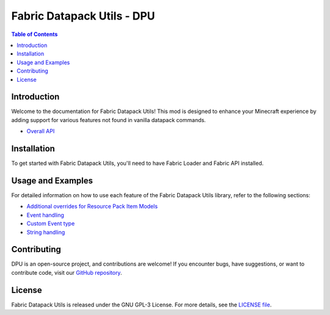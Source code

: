 ===============
Fabric Datapack Utils - DPU
===============

.. image:: mod_logo.png
   :align: center

.. contents:: Table of Contents
   :depth: 2



Introduction
============

Welcome to the documentation for Fabric Datapack Utils! This mod is designed to enhance your Minecraft experience by adding support for various features not found in vanilla datapack commands.

- `Overall API  </api>`_

Installation
============
To get started with Fabric Datapack Utils, you'll need to have Fabric Loader and Fabric API installed.

Usage and Examples
=================

For detailed information on how to use each feature of the Fabric Datapack Utils library, refer to the following sections:

- `Additional overrides for Resource Pack Item Models  <item_model_overrides>`_
- `Event handling  <api/events>`_
- `Custom Event type <api/events/adding_custom_events>`_
- `String handling  <api/commands/string>`_

Contributing
============

DPU is an open-source project, and contributions are welcome! If you encounter bugs, have suggestions, or want to contribute code, visit our `GitHub repository <https://github.com/avetharun/FabricDatapackUtils>`_.

License
=======

Fabric Datapack Utils is released under the GNU GPL-3 License. For more details, see the `LICENSE file <https://github.com/avetharun/FabricDatapackUtils/blob/master/LICENSE>`_.
